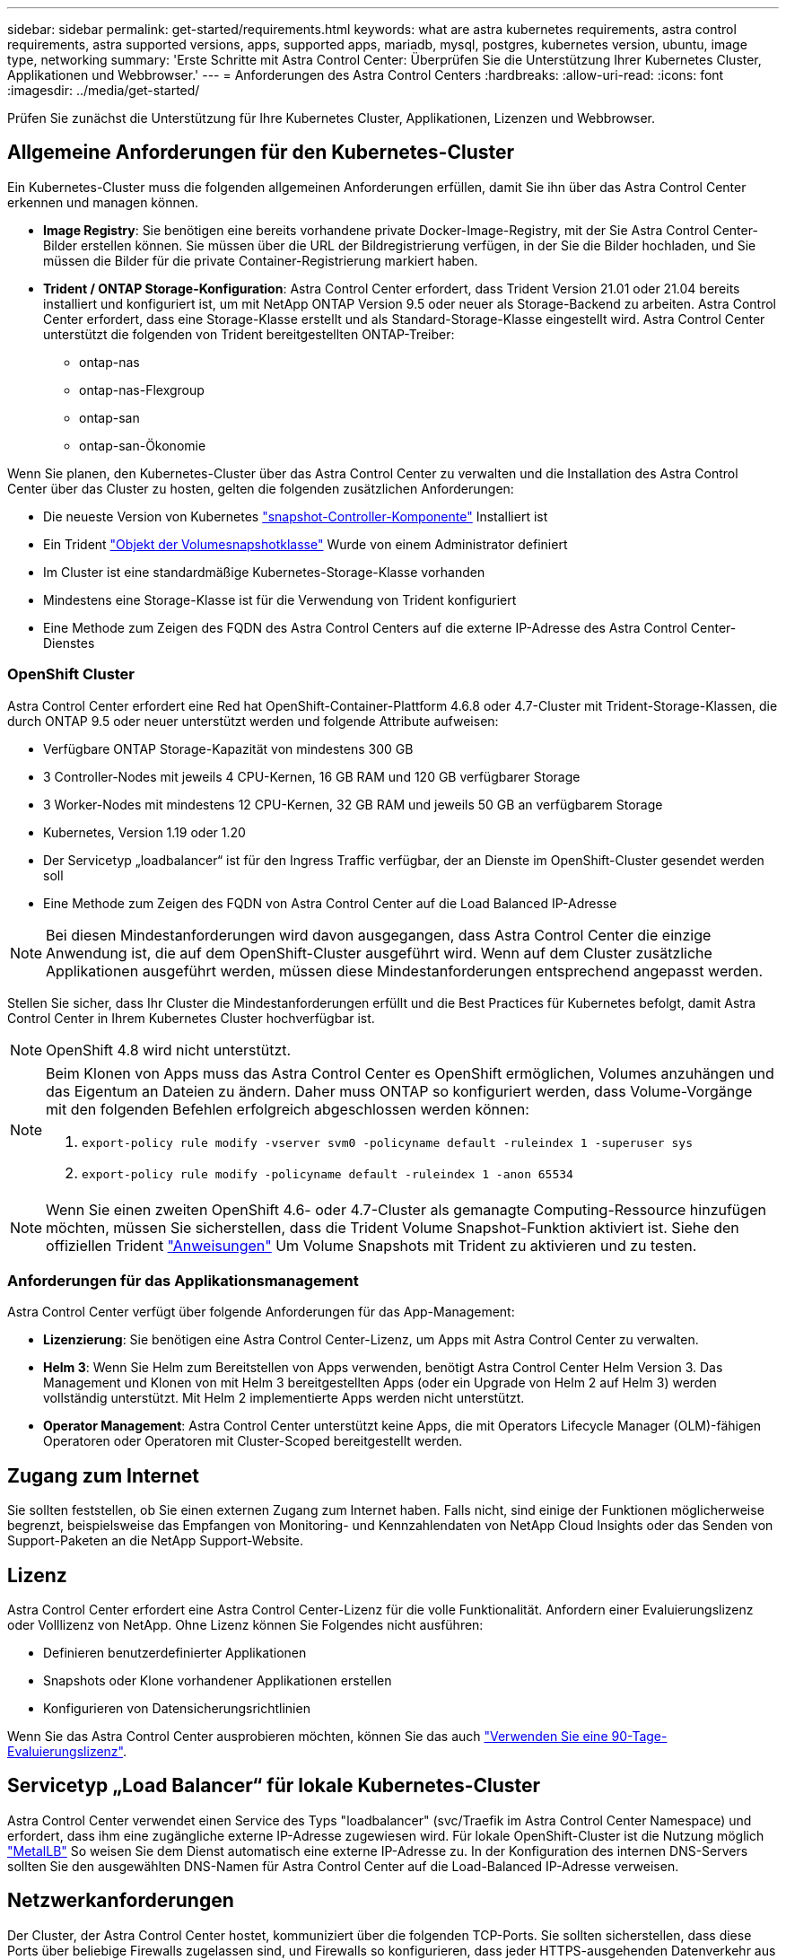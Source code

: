 ---
sidebar: sidebar 
permalink: get-started/requirements.html 
keywords: what are astra kubernetes requirements, astra control requirements, astra supported versions, apps, supported apps, mariadb, mysql, postgres, kubernetes version, ubuntu, image type, networking 
summary: 'Erste Schritte mit Astra Control Center: Überprüfen Sie die Unterstützung Ihrer Kubernetes Cluster, Applikationen und Webbrowser.' 
---
= Anforderungen des Astra Control Centers
:hardbreaks:
:allow-uri-read: 
:icons: font
:imagesdir: ../media/get-started/


Prüfen Sie zunächst die Unterstützung für Ihre Kubernetes Cluster, Applikationen, Lizenzen und Webbrowser.



== Allgemeine Anforderungen für den Kubernetes-Cluster

Ein Kubernetes-Cluster muss die folgenden allgemeinen Anforderungen erfüllen, damit Sie ihn über das Astra Control Center erkennen und managen können.

* *Image Registry*: Sie benötigen eine bereits vorhandene private Docker-Image-Registry, mit der Sie Astra Control Center-Bilder erstellen können. Sie müssen über die URL der Bildregistrierung verfügen, in der Sie die Bilder hochladen, und Sie müssen die Bilder für die private Container-Registrierung markiert haben.
* *Trident / ONTAP Storage-Konfiguration*: Astra Control Center erfordert, dass Trident Version 21.01 oder 21.04 bereits installiert und konfiguriert ist, um mit NetApp ONTAP Version 9.5 oder neuer als Storage-Backend zu arbeiten. Astra Control Center erfordert, dass eine Storage-Klasse erstellt und als Standard-Storage-Klasse eingestellt wird. Astra Control Center unterstützt die folgenden von Trident bereitgestellten ONTAP-Treiber:
+
** ontap-nas
** ontap-nas-Flexgroup
** ontap-san
** ontap-san-Ökonomie




Wenn Sie planen, den Kubernetes-Cluster über das Astra Control Center zu verwalten und die Installation des Astra Control Center über das Cluster zu hosten, gelten die folgenden zusätzlichen Anforderungen:

* Die neueste Version von Kubernetes https://kubernetes-csi.github.io/docs/snapshot-controller.html["snapshot-Controller-Komponente"^] Installiert ist
* Ein Trident https://netapp-trident.readthedocs.io/en/latest/kubernetes/concepts/objects.html?highlight=VolumeSnapshotClass#kubernetes-volumesnapshotclass-objects["Objekt der Volumesnapshotklasse"^] Wurde von einem Administrator definiert
* Im Cluster ist eine standardmäßige Kubernetes-Storage-Klasse vorhanden
* Mindestens eine Storage-Klasse ist für die Verwendung von Trident konfiguriert
* Eine Methode zum Zeigen des FQDN des Astra Control Centers auf die externe IP-Adresse des Astra Control Center-Dienstes




=== OpenShift Cluster

Astra Control Center erfordert eine Red hat OpenShift-Container-Plattform 4.6.8 oder 4.7-Cluster mit Trident-Storage-Klassen, die durch ONTAP 9.5 oder neuer unterstützt werden und folgende Attribute aufweisen:

* Verfügbare ONTAP Storage-Kapazität von mindestens 300 GB
* 3 Controller-Nodes mit jeweils 4 CPU-Kernen, 16 GB RAM und 120 GB verfügbarer Storage
* 3 Worker-Nodes mit mindestens 12 CPU-Kernen, 32 GB RAM und jeweils 50 GB an verfügbarem Storage
* Kubernetes, Version 1.19 oder 1.20
* Der Servicetyp „loadbalancer“ ist für den Ingress Traffic verfügbar, der an Dienste im OpenShift-Cluster gesendet werden soll
* Eine Methode zum Zeigen des FQDN von Astra Control Center auf die Load Balanced IP-Adresse



NOTE: Bei diesen Mindestanforderungen wird davon ausgegangen, dass Astra Control Center die einzige Anwendung ist, die auf dem OpenShift-Cluster ausgeführt wird. Wenn auf dem Cluster zusätzliche Applikationen ausgeführt werden, müssen diese Mindestanforderungen entsprechend angepasst werden.

Stellen Sie sicher, dass Ihr Cluster die Mindestanforderungen erfüllt und die Best Practices für Kubernetes befolgt, damit Astra Control Center in Ihrem Kubernetes Cluster hochverfügbar ist.


NOTE: OpenShift 4.8 wird nicht unterstützt.

[NOTE]
====
Beim Klonen von Apps muss das Astra Control Center es OpenShift ermöglichen, Volumes anzuhängen und das Eigentum an Dateien zu ändern. Daher muss ONTAP so konfiguriert werden, dass Volume-Vorgänge mit den folgenden Befehlen erfolgreich abgeschlossen werden können:

. `export-policy rule modify -vserver svm0 -policyname default -ruleindex 1 -superuser sys`
. `export-policy rule modify -policyname default -ruleindex 1 -anon 65534`


====

NOTE: Wenn Sie einen zweiten OpenShift 4.6- oder 4.7-Cluster als gemanagte Computing-Ressource hinzufügen möchten, müssen Sie sicherstellen, dass die Trident Volume Snapshot-Funktion aktiviert ist. Siehe den offiziellen Trident https://netapp-trident.readthedocs.io/en/stable-v21.04/kubernetes/operations/tasks/volumes/snapshots.html?highlight=volumesnapshot#on-demand-volume-snapshots["Anweisungen"^] Um Volume Snapshots mit Trident zu aktivieren und zu testen.



=== Anforderungen für das Applikationsmanagement

Astra Control Center verfügt über folgende Anforderungen für das App-Management:

* *Lizenzierung*: Sie benötigen eine Astra Control Center-Lizenz, um Apps mit Astra Control Center zu verwalten.
* *Helm 3*: Wenn Sie Helm zum Bereitstellen von Apps verwenden, benötigt Astra Control Center Helm Version 3. Das Management und Klonen von mit Helm 3 bereitgestellten Apps (oder ein Upgrade von Helm 2 auf Helm 3) werden vollständig unterstützt. Mit Helm 2 implementierte Apps werden nicht unterstützt.
* *Operator Management*: Astra Control Center unterstützt keine Apps, die mit Operators Lifecycle Manager (OLM)-fähigen Operatoren oder Operatoren mit Cluster-Scoped bereitgestellt werden.




== Zugang zum Internet

Sie sollten feststellen, ob Sie einen externen Zugang zum Internet haben. Falls nicht, sind einige der Funktionen möglicherweise begrenzt, beispielsweise das Empfangen von Monitoring- und Kennzahlendaten von NetApp Cloud Insights oder das Senden von Support-Paketen an die NetApp Support-Website.



== Lizenz

Astra Control Center erfordert eine Astra Control Center-Lizenz für die volle Funktionalität. Anfordern einer Evaluierungslizenz oder Volllizenz von NetApp. Ohne Lizenz können Sie Folgendes nicht ausführen:

* Definieren benutzerdefinierter Applikationen
* Snapshots oder Klone vorhandener Applikationen erstellen
* Konfigurieren von Datensicherungsrichtlinien


Wenn Sie das Astra Control Center ausprobieren möchten, können Sie das auch link:setup_overview.html#add-a-full-or-evaluation-license["Verwenden Sie eine 90-Tage-Evaluierungslizenz"].



== Servicetyp „Load Balancer“ für lokale Kubernetes-Cluster

Astra Control Center verwendet einen Service des Typs "loadbalancer" (svc/Traefik im Astra Control Center Namespace) und erfordert, dass ihm eine zugängliche externe IP-Adresse zugewiesen wird. Für lokale OpenShift-Cluster ist die Nutzung möglich https://docs.netapp.com/us-en/netapp-solutions/containers/rh-os-n_LB_MetalLB.html#installing-the-metallb-load-balancer["MetalLB"^] So weisen Sie dem Dienst automatisch eine externe IP-Adresse zu. In der Konfiguration des internen DNS-Servers sollten Sie den ausgewählten DNS-Namen für Astra Control Center auf die Load-Balanced IP-Adresse verweisen.



== Netzwerkanforderungen

Der Cluster, der Astra Control Center hostet, kommuniziert über die folgenden TCP-Ports. Sie sollten sicherstellen, dass diese Ports über beliebige Firewalls zugelassen sind, und Firewalls so konfigurieren, dass jeder HTTPS-ausgehenden Datenverkehr aus dem Astra-Netzwerk zugelassen wird. Einige Ports erfordern eine Konnektivität zwischen dem Cluster, das Astra Control Center hostet, und jedem verwalteten Cluster (sofern zutreffend).

|===
| Produkt | Port | Protokoll | Richtung | Zweck 


| Astra Control Center | 443 | HTTPS | Eindringen | UI/API-Zugriff - Stellen Sie sicher, dass dieser Port auf beiden Wegen zwischen dem Cluster geöffnet ist, der Astra Control Center hostet, und jedem verwalteten Cluster 


| Astra Control Center | 9090 | HTTPS  a| 
* Ingress (zum Cluster-Hosting Astra Control Center)
* Ausgehenden (zufälliger Port aus der Node-IP-Adresse jedes Worker-Node jedes verwalteten Clusters)

| Kennzahlendaten für den Verbraucher - Stellen Sie sicher, dass jeder gemanagte Cluster auf diesen Port im Cluster-Hosting Astra Control Center zugreifen kann 


| Trident | 34571 | HTTPS | Eindringen | Pod-Kommunikation mit Nodes 


| Trident | 9220 | HTTP | Eindringen | Endpunkt der Kennzahlen 
|===


== Unterstützte Webbrowser

Astra Control Center unterstützt aktuelle Versionen von Firefox, Safari und Chrome mit einer Mindestauflösung von 1280 x 720.



== Wie es weiter geht

Sehen Sie sich die an link:quick-start.html["Schnellstart"] Überblick.
